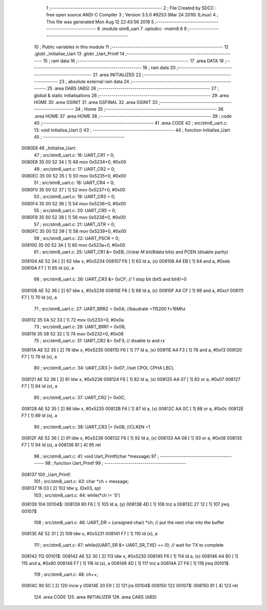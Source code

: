                                       1 ;--------------------------------------------------------
                                      2 ; File Created by SDCC : free open source ANSI-C Compiler
                                      3 ; Version 3.5.0 #9253 (Mar 24 2016) (Linux)
                                      4 ; This file was generated Mon Aug 12 22:43:56 2019
                                      5 ;--------------------------------------------------------
                                      6 	.module stm8_uart
                                      7 	.optsdcc -mstm8
                                      8 	
                                      9 ;--------------------------------------------------------
                                     10 ; Public variables in this module
                                     11 ;--------------------------------------------------------
                                     12 	.globl _Initialise_Uart
                                     13 	.globl _Uart_Printf
                                     14 ;--------------------------------------------------------
                                     15 ; ram data
                                     16 ;--------------------------------------------------------
                                     17 	.area DATA
                                     18 ;--------------------------------------------------------
                                     19 ; ram data
                                     20 ;--------------------------------------------------------
                                     21 	.area INITIALIZED
                                     22 ;--------------------------------------------------------
                                     23 ; absolute external ram data
                                     24 ;--------------------------------------------------------
                                     25 	.area DABS (ABS)
                                     26 ;--------------------------------------------------------
                                     27 ; global & static initialisations
                                     28 ;--------------------------------------------------------
                                     29 	.area HOME
                                     30 	.area GSINIT
                                     31 	.area GSFINAL
                                     32 	.area GSINIT
                                     33 ;--------------------------------------------------------
                                     34 ; Home
                                     35 ;--------------------------------------------------------
                                     36 	.area HOME
                                     37 	.area HOME
                                     38 ;--------------------------------------------------------
                                     39 ; code
                                     40 ;--------------------------------------------------------
                                     41 	.area CODE
                                     42 ;	src/stm8_uart.c: 13: void Initialise_Uart ()
                                     43 ;	-----------------------------------------
                                     44 ;	 function Initialise_Uart
                                     45 ;	-----------------------------------------
      0080E8                         46 _Initialise_Uart:
                                     47 ;	src/stm8_uart.c: 16: UART_CR1 = 0;
      0080E8 35 00 52 34      [ 1]   48 	mov	0x5234+0, #0x00
                                     49 ;	src/stm8_uart.c: 17: UART_CR2 = 0;
      0080EC 35 00 52 35      [ 1]   50 	mov	0x5235+0, #0x00
                                     51 ;	src/stm8_uart.c: 18: UART_CR4 = 0;
      0080F0 35 00 52 37      [ 1]   52 	mov	0x5237+0, #0x00
                                     53 ;	src/stm8_uart.c: 19: UART_CR3 = 0;
      0080F4 35 00 52 36      [ 1]   54 	mov	0x5236+0, #0x00
                                     55 ;	src/stm8_uart.c: 20: UART_CR5 = 0;
      0080F8 35 00 52 38      [ 1]   56 	mov	0x5238+0, #0x00
                                     57 ;	src/stm8_uart.c: 21: UART_GTR = 0;
      0080FC 35 00 52 39      [ 1]   58 	mov	0x5239+0, #0x00
                                     59 ;	src/stm8_uart.c: 22: UART_PSCR = 0;
      008100 35 00 52 3A      [ 1]   60 	mov	0x523a+0, #0x00
                                     61 ;	src/stm8_uart.c: 25: UART_CR1 &= 0xEB;                         //clear M bit(8data bits) and PCEN (disable parity)
      008104 AE 52 34         [ 2]   62 	ldw	x, #0x5234
      008107 F6               [ 1]   63 	ld	a, (x)
      008108 A4 EB            [ 1]   64 	and	a, #0xeb
      00810A F7               [ 1]   65 	ld	(x), a
                                     66 ;	src/stm8_uart.c: 26: UART_CR3 &= 0xCF;                         // 1 stop bit (bit5 and bit4)=0
      00810B AE 52 36         [ 2]   67 	ldw	x, #0x5236
      00810E F6               [ 1]   68 	ld	a, (x)
      00810F A4 CF            [ 1]   69 	and	a, #0xcf
      008111 F7               [ 1]   70 	ld	(x), a
                                     71 ;	src/stm8_uart.c: 27: UART_BRR2 = 0x0A;                         //baudrate =115200 f=16Mhz
      008112 35 0A 52 33      [ 1]   72 	mov	0x5233+0, #0x0a
                                     73 ;	src/stm8_uart.c: 28: UART_BRR1 = 0x08;
      008116 35 08 52 32      [ 1]   74 	mov	0x5232+0, #0x08
                                     75 ;	src/stm8_uart.c: 31: UART_CR2 &= 0xF3;                         // disable tx and rx
      00811A AE 52 35         [ 2]   76 	ldw	x, #0x5235
      00811D F6               [ 1]   77 	ld	a, (x)
      00811E A4 F3            [ 1]   78 	and	a, #0xf3
      008120 F7               [ 1]   79 	ld	(x), a
                                     80 ;	src/stm8_uart.c: 34: UART_CR3 |= 0x07;                         //set CPOL CPHA LBCL
      008121 AE 52 36         [ 2]   81 	ldw	x, #0x5236
      008124 F6               [ 1]   82 	ld	a, (x)
      008125 AA 07            [ 1]   83 	or	a, #0x07
      008127 F7               [ 1]   84 	ld	(x), a
                                     85 ;	src/stm8_uart.c: 37: UART_CR2 |= 0x0C;
      008128 AE 52 35         [ 2]   86 	ldw	x, #0x5235
      00812B F6               [ 1]   87 	ld	a, (x)
      00812C AA 0C            [ 1]   88 	or	a, #0x0c
      00812E F7               [ 1]   89 	ld	(x), a
                                     90 ;	src/stm8_uart.c: 38: UART_CR3 |= 0x08;                         //CLKEN =1
      00812F AE 52 36         [ 2]   91 	ldw	x, #0x5236
      008132 F6               [ 1]   92 	ld	a, (x)
      008133 AA 08            [ 1]   93 	or	a, #0x08
      008135 F7               [ 1]   94 	ld	(x), a
      008136 81               [ 4]   95 	ret
                                     96 ;	src/stm8_uart.c: 41: void Uart_Printf(char *message)
                                     97 ;	-----------------------------------------
                                     98 ;	 function Uart_Printf
                                     99 ;	-----------------------------------------
      008137                        100 _Uart_Printf:
                                    101 ;	src/stm8_uart.c: 43: char *ch = message;
      008137 16 03            [ 2]  102 	ldw	y, (0x03, sp)
                                    103 ;	src/stm8_uart.c: 44: while(*ch != '\0')
      008139                        104 00104$:
      008139 90 F6            [ 1]  105 	ld	a, (y)
      00813B 4D               [ 1]  106 	tnz	a
      00813C 27 12            [ 1]  107 	jreq	00107$
                                    108 ;	src/stm8_uart.c: 46: UART_DR = (unsigned char) *ch;	//  put the next char into the buffer
      00813E AE 52 31         [ 2]  109 	ldw	x, #0x5231
      008141 F7               [ 1]  110 	ld	(x), a
                                    111 ;	src/stm8_uart.c: 47: while((UART_SR &= UART_SR_TXE) == 0);	//  wait for TX to complete
      008142                        112 00101$:
      008142 AE 52 30         [ 2]  113 	ldw	x, #0x5230
      008145 F6               [ 1]  114 	ld	a, (x)
      008146 A4 80            [ 1]  115 	and	a, #0x80
      008148 F7               [ 1]  116 	ld	(x), a
      008149 4D               [ 1]  117 	tnz	a
      00814A 27 F6            [ 1]  118 	jreq	00101$
                                    119 ;	src/stm8_uart.c: 48: ch++;
      00814C 90 5C            [ 2]  120 	incw	y
      00814E 20 E9            [ 2]  121 	jra	00104$
      008150                        122 00107$:
      008150 81               [ 4]  123 	ret
                                    124 	.area CODE
                                    125 	.area INITIALIZER
                                    126 	.area CABS (ABS)
